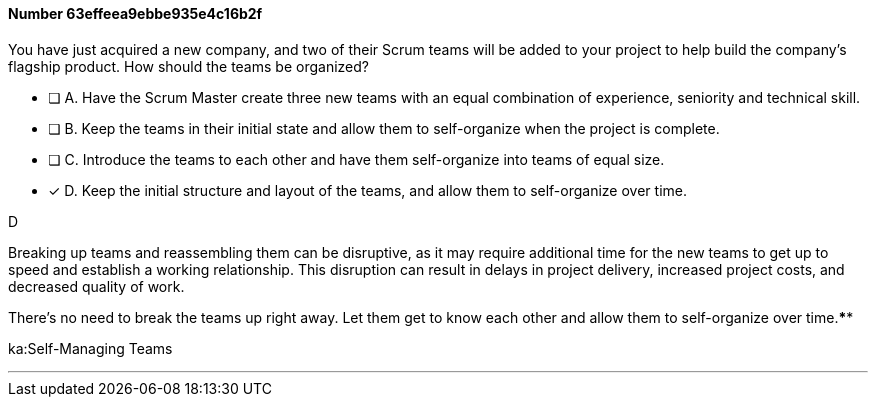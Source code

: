 
[.question]
==== Number 63effeea9ebbe935e4c16b2f

****

[.query]
You have just acquired a new company, and two of their Scrum teams will be added to your project to help build the company's flagship product. How should the teams be organized?

[.list]
* [ ] A. Have the Scrum Master create three new teams with an equal combination of experience, seniority and technical skill.
* [ ] B. Keep the teams in their initial state and allow them to self-organize when the project is complete.
* [ ] C. Introduce the teams to each other and have them self-organize into teams of equal size.
* [*] D. Keep the initial structure and layout of the teams, and allow them to self-organize over time.
****

[.answer]
D

[.explanation]
Breaking up teams and reassembling them can be disruptive, as it may require additional time for the new teams to get up to speed and establish a working relationship. This disruption can result in delays in project delivery, increased project costs, and decreased quality of work.

There's no need to break the teams up right away. Let them get to know each other and allow them to self-organize over time.****

[.ka]
ka:Self-Managing Teams

'''


